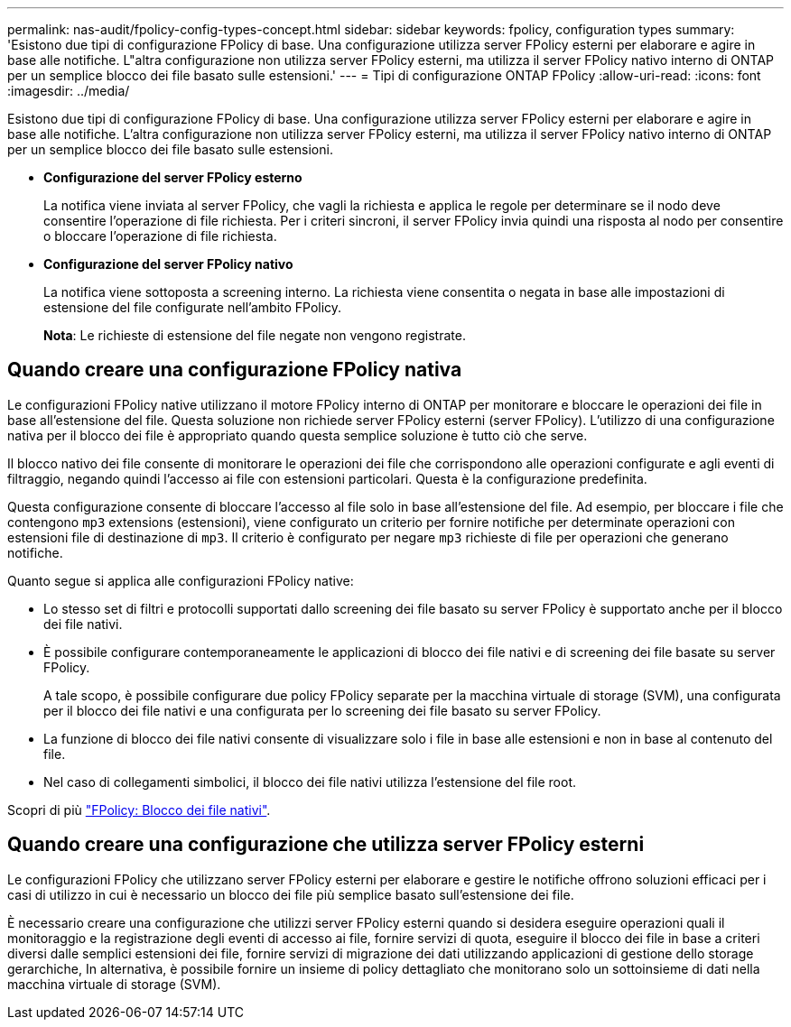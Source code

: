 ---
permalink: nas-audit/fpolicy-config-types-concept.html 
sidebar: sidebar 
keywords: fpolicy, configuration types 
summary: 'Esistono due tipi di configurazione FPolicy di base. Una configurazione utilizza server FPolicy esterni per elaborare e agire in base alle notifiche. L"altra configurazione non utilizza server FPolicy esterni, ma utilizza il server FPolicy nativo interno di ONTAP per un semplice blocco dei file basato sulle estensioni.' 
---
= Tipi di configurazione ONTAP FPolicy
:allow-uri-read: 
:icons: font
:imagesdir: ../media/


[role="lead"]
Esistono due tipi di configurazione FPolicy di base. Una configurazione utilizza server FPolicy esterni per elaborare e agire in base alle notifiche. L'altra configurazione non utilizza server FPolicy esterni, ma utilizza il server FPolicy nativo interno di ONTAP per un semplice blocco dei file basato sulle estensioni.

* *Configurazione del server FPolicy esterno*
+
La notifica viene inviata al server FPolicy, che vagli la richiesta e applica le regole per determinare se il nodo deve consentire l'operazione di file richiesta. Per i criteri sincroni, il server FPolicy invia quindi una risposta al nodo per consentire o bloccare l'operazione di file richiesta.

* *Configurazione del server FPolicy nativo*
+
La notifica viene sottoposta a screening interno. La richiesta viene consentita o negata in base alle impostazioni di estensione del file configurate nell'ambito FPolicy.

+
*Nota*: Le richieste di estensione del file negate non vengono registrate.





== Quando creare una configurazione FPolicy nativa

Le configurazioni FPolicy native utilizzano il motore FPolicy interno di ONTAP per monitorare e bloccare le operazioni dei file in base all'estensione del file. Questa soluzione non richiede server FPolicy esterni (server FPolicy). L'utilizzo di una configurazione nativa per il blocco dei file è appropriato quando questa semplice soluzione è tutto ciò che serve.

Il blocco nativo dei file consente di monitorare le operazioni dei file che corrispondono alle operazioni configurate e agli eventi di filtraggio, negando quindi l'accesso ai file con estensioni particolari. Questa è la configurazione predefinita.

Questa configurazione consente di bloccare l'accesso al file solo in base all'estensione del file. Ad esempio, per bloccare i file che contengono `mp3` extensions (estensioni), viene configurato un criterio per fornire notifiche per determinate operazioni con estensioni file di destinazione di `mp3`. Il criterio è configurato per negare `mp3` richieste di file per operazioni che generano notifiche.

Quanto segue si applica alle configurazioni FPolicy native:

* Lo stesso set di filtri e protocolli supportati dallo screening dei file basato su server FPolicy è supportato anche per il blocco dei file nativi.
* È possibile configurare contemporaneamente le applicazioni di blocco dei file nativi e di screening dei file basate su server FPolicy.
+
A tale scopo, è possibile configurare due policy FPolicy separate per la macchina virtuale di storage (SVM), una configurata per il blocco dei file nativi e una configurata per lo screening dei file basato su server FPolicy.

* La funzione di blocco dei file nativi consente di visualizzare solo i file in base alle estensioni e non in base al contenuto del file.
* Nel caso di collegamenti simbolici, il blocco dei file nativi utilizza l'estensione del file root.


Scopri di più link:https://kb.netapp.com/Advice_and_Troubleshooting/Data_Storage_Software/ONTAP_OS/FPolicy%3A_Native_File_Blocking["FPolicy: Blocco dei file nativi"^].



== Quando creare una configurazione che utilizza server FPolicy esterni

Le configurazioni FPolicy che utilizzano server FPolicy esterni per elaborare e gestire le notifiche offrono soluzioni efficaci per i casi di utilizzo in cui è necessario un blocco dei file più semplice basato sull'estensione dei file.

È necessario creare una configurazione che utilizzi server FPolicy esterni quando si desidera eseguire operazioni quali il monitoraggio e la registrazione degli eventi di accesso ai file, fornire servizi di quota, eseguire il blocco dei file in base a criteri diversi dalle semplici estensioni dei file, fornire servizi di migrazione dei dati utilizzando applicazioni di gestione dello storage gerarchiche, In alternativa, è possibile fornire un insieme di policy dettagliato che monitorano solo un sottoinsieme di dati nella macchina virtuale di storage (SVM).
